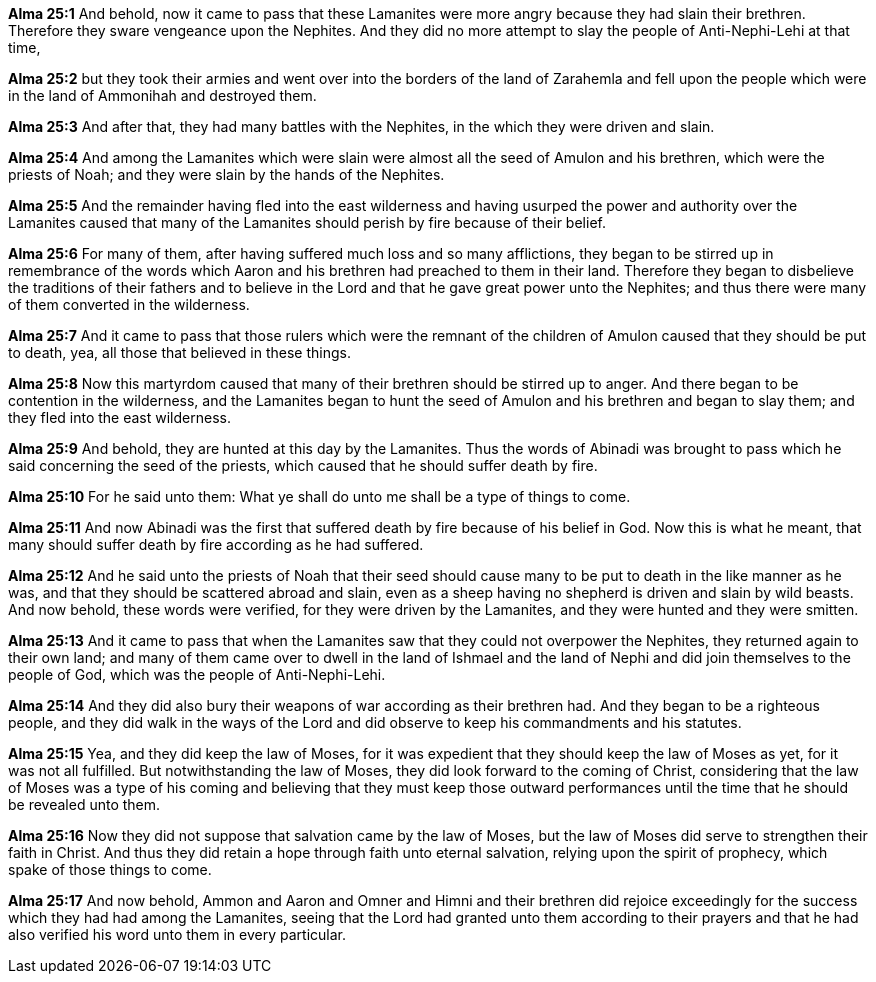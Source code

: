 *Alma 25:1* And behold, now it came to pass that these Lamanites were more angry because they had slain their brethren. Therefore they sware vengeance upon the Nephites. And they did no more attempt to slay the people of Anti-Nephi-Lehi at that time,

*Alma 25:2* but they took their armies and went over into the borders of the land of Zarahemla and fell upon the people which were in the land of Ammonihah and destroyed them.

*Alma 25:3* And after that, they had many battles with the Nephites, in the which they were driven and slain.

*Alma 25:4* And among the Lamanites which were slain were almost all the seed of Amulon and his brethren, which were the priests of Noah; and they were slain by the hands of the Nephites.

*Alma 25:5* And the remainder having fled into the east wilderness and having usurped the power and authority over the Lamanites caused that many of the Lamanites should perish by fire because of their belief.

*Alma 25:6* For many of them, after having suffered much loss and so many afflictions, they began to be stirred up in remembrance of the words which Aaron and his brethren had preached to them in their land. Therefore they began to disbelieve the traditions of their fathers and to believe in the Lord and that he gave great power unto the Nephites; and thus there were many of them converted in the wilderness.

*Alma 25:7* And it came to pass that those rulers which were the remnant of the children of Amulon caused that they should be put to death, yea, all those that believed in these things.

*Alma 25:8* Now this martyrdom caused that many of their brethren should be stirred up to anger. And there began to be contention in the wilderness, and the Lamanites began to hunt the seed of Amulon and his brethren and began to slay them; and they fled into the east wilderness.

*Alma 25:9* And behold, they are hunted at this day by the Lamanites. Thus the words of Abinadi was brought to pass which he said concerning the seed of the priests, which caused that he should suffer death by fire.

*Alma 25:10* For he said unto them: What ye shall do unto me shall be a type of things to come.

*Alma 25:11* And now Abinadi was the first that suffered death by fire because of his belief in God. Now this is what he meant, that many should suffer death by fire according as he had suffered.

*Alma 25:12* And he said unto the priests of Noah that their seed should cause many to be put to death in the like manner as he was, and that they should be scattered abroad and slain, even as a sheep having no shepherd is driven and slain by wild beasts. And now behold, these words were verified, for they were driven by the Lamanites, and they were hunted and they were smitten.

*Alma 25:13* And it came to pass that when the Lamanites saw that they could not overpower the Nephites, they returned again to their own land; and many of them came over to dwell in the land of Ishmael and the land of Nephi and did join themselves to the people of God, which was the people of Anti-Nephi-Lehi.

*Alma 25:14* And they did also bury their weapons of war according as their brethren had. And they began to be a righteous people, and they did walk in the ways of the Lord and did observe to keep his commandments and his statutes.

*Alma 25:15* Yea, and they did keep the law of Moses, for it was expedient that they should keep the law of Moses as yet, for it was not all fulfilled. But notwithstanding the law of Moses, they did look forward to the coming of Christ, considering that the law of Moses was a type of his coming and believing that they must keep those outward performances until the time that he should be revealed unto them.

*Alma 25:16* Now they did not suppose that salvation came by the law of Moses, but the law of Moses did serve to strengthen their faith in Christ. And thus they did retain a hope through faith unto eternal salvation, relying upon the spirit of prophecy, which spake of those things to come.

*Alma 25:17* And now behold, Ammon and Aaron and Omner and Himni and their brethren did rejoice exceedingly for the success which they had had among the Lamanites, seeing that the Lord had granted unto them according to their prayers and that he had also verified his word unto them in every particular.

